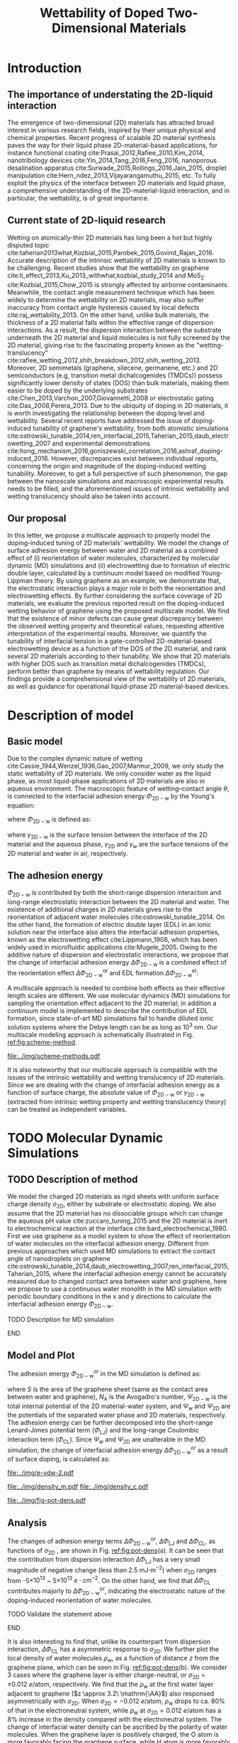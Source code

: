 #+LATEX_CLASS: achemso
#+LATEX_CLASS_OPTIONS: [journal=ancac3,manuscript=article,email=true]
#+LATEX_HEADER: \usepackage{graphicx}
#+LATEX_HEADER: \usepackage{float}
#+LATEX_HEADER: \usepackage{xcolor}
#+LATEX_HEADER: \usepackage{fontspec}
#+DESCRIPTION:
#+KEYWORDS:
#+OPTIONS: tex:t toc:nil todo:t author:nil date:nil title:nil ^:t tags:nil
#+DESCRIPTION:

#+TITLE: Wettability of Doped Two-Dimensional Materials

#+LATEX_HEADER: \author{Tian Tian} 
#+LATEX_HEADER:  \affiliation{Institute for Chemical and Bioengineering, ETH Z{\"{u}}rich,  Vladimir Prelog Weg 1, CH-8093 Z{\"{u}}rich, Switzerland}

#+LATEX_HEADER: \author{Elton J. G. Santos}
#+LATEX_HEADER:  \affiliation{School of Mathematics and Physics, Queen's University Belfast, United Kingdom}
#+LATEX_HEADER:  \affiliation{School of Chemistry and Chemical Engineering, Queen's University Belfast, United Kingdom}

#+LATEX_HEADER:  \author{Shangchao Lin}
#+LATEX_HEADER:  \email{slin@eng.fsu.edu.}
#+LATEX_HEADER:  \affiliation{Department of Mechanical Engineering, Materials Science and Engineering Program, FAMU-FSU College of Engineering, Florida State University, Tallahassee, Florida 32310, United States}
#+LATEX_HEADER: \author{Chih-Jen Shih}
#+LATEX_HEADER:  \email{chih-jen.shih@chem.ethz.ch}
#+LATEX_HEADER:  \affiliation{Institute for Chemical and Bioengineering, ETH Z{\"{u}}rich,  Vladimir Prelog Weg 1, CH-8093 Z{\"{u}}rich, Switzerland}

#+NAME: abstract
#+BEGIN_EXPORT latex
\newpage{}
\begin{abstract}
  Understanding molecular interactions between liquid and the doped two-dimensional (2D) 
  materials enables new technology opportunities in functional surfaces and ultrathin membranes. 
  Here, we develop the first theoretical framework to model the wettability of the doped two-dimensional 
  (2D) materials as a function of their doping level. Multiscale physical phenomena are considered, 
  including: (i) the change of 2D materials surface energy, 
  (ii) the molecular reorientation of liquid molecules adjacent to the interface, 
  and (iii) the electrical double layer (EDL) formed in the liquid phase. 
  \textcolor{cyan}{We propose that the EDL effect dominates the contact angle change }
  and show that upon doping, the decrease of the equilibrium water contact angle on a sheet of defect-free, 
  monolayer 2D material is typically less than 7 degrees. 
  We then study the role of the surface defects and the influence of 2D material choice.
  \textcolor{cyan}{Our analysis show that the defect density plays a crucial role in the water contact angle on the doped
  2D materials, and is responsible for the discrepancy between the recent experimental observations and our proposed 
  theory. Based on the quantum capacitances (QCs) of various 2D materials calculated by density functional theory (DFT),
  we predict that when the the 2D material is doped by electrostatic gating, 
  the contact angle change on 2D semiconductors (e.g. transition metal dichalcogenides (TMDCs)) is more
  sensitive to the gate voltage compared to that on 2D semimetals (e.g. graphene). 
  Selecting a 2D material with a higher QC essentially reduces the gate voltage required to reach the same doping level,
  and ensures a wider operational region in 2D-material-based liquid phase devices.}
  \textcolor{magenta}{
  FINAL CONCLUSIONS PLACE HOLDER.
  }
  
\end{abstract}
\maketitle
#+END_EXPORT

#+NAME: fun-read-xvg
#+BEGIN_SRC python :exports none :tangle fun_read_xvg.py
  def read_xvg_energy(filename):
      data = {}
      with open(filename) as f:
          s_tmp = ""
          s = f.readline()
          while s.startswith("-") is not True:
              s_tmp = s
              s = f.readline()
          attrs = s_tmp.strip().split()  # Attributes of columns
          s = f.readline()
          while len(s) > 0:
              # print(s)
              name = ""
              i = 0
              s = s.split()
              while not s[i][0].isdecimal() and not s[i][0] == "-":
                  name += s[i]
                  i += 1
              d_dic = {}
              for att in attrs[1:]:
                  d_dic[att] = float(s[i])
                  i += 1
              d_dic["Unit"] = s[-1]
              data[name] = d_dic
              s = f.readline()
      return data

#+END_SRC

* Introduction                                                       :ignore:

** The importance of understating the 2D-liquid interaction         :ignore:

The emergence of two-dimensional (2D) materials has attracted broad
interest in various research fields, inspired by their unique physical
and chemical properties. Recent progress of scalable 2D material
synthesis paves the way for their liquid phase 2D-material-based
applications, for instance functional coating
cite:Prasai_2012,Rafiee_2010,Kim_2014, nanotribology devices
cite:Yin_2014,Tang_2016,Feng_2016, nanoporous desalination apparatus
cite:Surwade_2015,Rollings_2016,Jain_2015, droplet manipulation
cite:Hern_ndez_2013,Vijayarangamuthu_2015, etc.  To fully exploit the
physics of the interface between 2D materials and liquid phase, a
comprehensive understanding of the 2D-material-liquid interaction, and in
particular, the wettability, is of great importance.


** Current state of 2D-liquid research                              :ignore:

Wetting on atomically-thin 2D materials has long been a hot but highly
disputed topic
cite:taherian2013what,Kozbial_2015,Parobek_2015,Govind_Rajan_2016.
Accurate description of the intrinsic wettability of 2D materials is
known to be challenging. Recent studies show that the wettability on
graphene cite:li_effect_2013,Xu_2013_withwhat,kozbial_study_2014 and
MoS_2 cite:Kozbial_2015,Chow_2015 is strongly affected by airborne
contaminants. Meanwhile, the contact angle measurement technique which
has been widely to determine the wettability on 2D materials, may also
suffer inaccuracy from contact angle hysteresis caused by local
defects cite:raj_wettability_2013.  On the other hand, unlike bulk
materials, the thickness of a 2D material falls within the effective
range of dispersion interactions.  As a result, the dispersion
interaction between the substrate underneath the 2D material and
liquid molecules is not fully screened by the 2D material, giving rise
to the fascinating property known as the "wetting-translucency"
cite:rafiee_wetting_2012,shih_breakdown_2012,shih_wetting_2013.
Moreover, 2D semimetals (graphene, silecene, germanene, etc.) and 2D
semiconductors (e.g, transition metal dichalcogenides (TMDCs)) possess
significantly lower density of states (DOS) than bulk materials,
making them easier to be doped by the underlying substrates
cite:Chen_2013,Varchon_2007,Giovannetti_2008 or electrostatic gating
cite:Das_2008,Perera_2013. Due to the ubiquity of doping in 2D
materials, it is worth investigating the relationship between the
doping level and wettability. Several recent reports have addressed
the issue of doping-induced tunability of graphene's wettability, from
both atomistic simulations
cite:ostrowski_tunable_2014,ren_interfacial_2015,Taherian_2015,daub_electrowetting_2007
and experimental demonstrations
cite:hong_mechanism_2016,goniszewski_correlation_2016,ashraf_doping-induced_2016.
However, discrepancies exist between individual reports, concerning
the origin and magnitude of the doping-induced wetting
tunability. Moreover, to get a full perspective of such phenomenon,
the gap between the nanoscale simulations and macroscopic experimental
results needs to be filled, and the aforementioned issues of intrinsic
wettability and wetting translucency should also be taken into account.

** Our proposal                                                     :ignore:

In this letter, we propose a multiscale approach to properly model the
doping-induced tuning of 2D materials' wettability. We model the
change of surface adhesion energy between water and 2D material as a
combined effect of (i) reorientation of water molecules, characterized
by molecular dynamic (MD) simulations and (ii) electrowetting due to
formation of electric double layer, calculated by a continuum model
based on modified Young-Lippman theory. By using graphene as an
example, we demonstrate that, the electrostatic interaction plays a
major role in both the reorientation and electrowetting effects. By
further considering the surface coverage of 2D materials, we evaluate
the previous reported result on the doping-induced wetting behavior of
graphene using the proposed multiscale model. We find that the
existence of minor defects can cause great discrepancy between the
observed wetting property and theoretical values, requesting attentive
interpretation of the experimental results. Moreover, we quantify the
tunability of interfacial tension in a gate-controlled
2D-material-based electrowetting device as a function of the DOS of
the 2D material, and rank several 2D materials according to their
tunability. We show that 2D materials with higher DOS such as
transition metal dichalcogenides (TMDCs), perform better than graphene
by means of wettability regulation. Our findings provide a
comprehensional view of the wettability of 2D materials, as well as
guidance for operational liquid-phase 2D material-based devices.



* Description of model                                               :ignore:

** Basic model                                                      :ignore:
Due to the complex dynamic nature of wetting
cite:Cassie_1944,Wenzel_1936,Gao_2007,Marmur_2009, we only study the
static wettability of 2D materials. We only consider water as the
liquid phase, as most liquid-phase applications of 2D materials are
also in aqueous environment. The macroscopic feature of
wetting--contact angle $\theta$, is connected to the interfacial
adhesion energy $\Phi_{\mathrm{2D-w}}$ by the Young's equation:
#+NAME: eqn:young's equation
\begin{equation}
\Phi_{\mathrm{2D-w}} = -\gamma_{\mathrm{L}}(1+\cos\theta)
\end{equation}
where $\Phi_{\mathrm{2D-w}}$ is defined as:
#+NAME: eqn:def-adhesion
\begin{equation}
\Phi_{\mathrm{2D-w}} = \gamma_{\mathrm{2D-w}} - \gamma_{\mathrm{2D}} - \gamma_{\mathrm{w}}
\end{equation}

where $\gamma_{\mathrm{2D-w}}$ is the surface tension between the
interface of the 2D material and the aqueous phase,
$\gamma_{\mathrm{2D}}$ and $\gamma_{\mathrm{w}}$ are the surface
tensions of the 2D material and water in air,
respectively.

** The adhesion energy                                              :ignore:
 $\Phi_{\mathrm{2D-w}}$ is contributed by both the
short-range dispersion interaction and long-range electrostatic
interaction between the 2D material and water. The existence of
additional charges in 2D materials gives rise to the reorientation of
adjacent water molecules cite:ostrowski_tunable_2014. On the other
hand, the formation of electric double layer (EDL) in an ionic
solution near the interface also alters the interfacial adhesion
properties, known as the electrowetting effect cite:Lippmann_1908,
which has been widely used in microfluidic applications
cite:Mugele_2005.  Owing to the additive nature of dispersion and
electrostatic interactions, we propose that the change of interfacial
adhesion energy $\Delta \Phi_{\mathrm{2D-w}}$ is a combined effect of
the reorientation effect $\Delta \Phi_{\mathrm{2D-w}}^{\mathrm{or}}$ and EDL
formation $\Delta \Phi_{\mathrm{2D-w}}^{\mathrm{el}}$:
#+NAME: eqn:contrib-adhesion-change
\begin{equation}
\Delta \Phi_{\mathrm{2D-w}} = \Delta \Phi_{\mathrm{2D-w}}^{\mathrm{or}}
                              + \Delta \Phi_{\mathrm{2D-w}}^{\mathrm{el}}
\end{equation}

A multiscale approach is needed to combine both effects as their
effective length scales are different. We use molecular dynamics (MD)
simulations for sampling the orientation effect adjacent to the 2D
material; in addition a continuum model is implemented to describe the
contribution of EDL formation, since state-of-art MD simulations fail to
handle diluted ionic solution systems where the Debye length can be as
long as 10^3 nm. Our multiscale modeling approach is schematically illustrated in Fig. [[ref:fig:scheme-method]].

#+NAME: fig:scheme-method
#+CAPTION: Scheme of the multiscale approach for modeling the doping-induced wettability tuning of 2D materials.
#+ATTR_LATEX: :width 0.95\linewidth
#+ATTR_LATEX: :float t
[[file:../img/scheme-methods.pdf]]

 It is also noteworthy that our multiscale approach is compatible with
the issues of the intrinsic wettability and wetting translucency of 2D
materials. Since we are dealing with the change of interfacial
adhesion energy as a function of surface charge, the absolute value of
$\Phi_{\mathrm{2D-w}}$ or $\gamma_{\mathrm{2D-w}}$ (extracted from intrinsic wetting property and wetting translucency theory) can be treated as
independent variables.


* TODO Molecular Dynamic Simulations                                 :ignore:

** TODO Description of method                                       :ignore:

We model the charged 2D materials as rigid sheets with uniform surface
charge density $\sigma_{\mathrm{2D}}$, either by substrate or
electrostatic doping. We also assume that the 2D material has no
dissociable groups which can change the aqueous pH value
cite:zuccaro_tuning_2015 and the 2D material is inert to
electrochemical reaction at the interface
cite:bard_electrochemical_1980.  First we use graphene as a model
system to show the effect of reorientation of water molecules on the
interfacial adhesion energy. Different from previous approaches which
used MD simulations to extract the contact angle of nanodroplets on
graphene
cite:ostrowski_tunable_2014,daub_electrowetting_2007,ren_interfacial_2015,Taherian_2015,
where the interfacial adhesion energy cannot be accurately measured
due to changed contact area between water and graphene, here we
propose to use a continuous water monolith in the MD simulation with periodic boundary conditions in the x and y directions to
calculate the interfacial adhesion energy $\Phi_{\mathrm{2D-w}}$.
*************** TODO Description for MD simulation
*************** END


** Model and Plot                                                   :ignore:

The adhesion energy $\Phi_{\mathrm{2D-w}}^{or}$ in the MD simulation is
defined as:
#+NAME: eqn:Delta-Phi-or-definition
\begin{equation}
\begin{aligned}
\Phi_{\mathrm{2D-w}}^{or} &= (\Psi_{\mathrm{2D-w}} - \Psi_{\mathrm{w}} - \Psi_{\mathrm{2D}})\frac{1}{S \cdot N_{\mathrm{A}}} \\
                     &= \Phi_{\mathrm{LJ}} + \Phi_{\mathrm{CL}}
\end{aligned}
\end{equation}
where $S$ is the area of the graphene sheet (same as the contact area
 between water and graphene), $N_{\mathrm{A}}$ is the Avogadro's
 number, $\Psi_{\mathrm{2D-w}}$ is the total internal potential of the
 2D material-water system, and $\Psi_{\mathrm{w}}$ and
 $\Psi_{\mathrm{2D}}$ are the potentials of the separated water phase
 and 2D materials, respectively.  The adhesion energy can be further
 decomposed into the short-range Lenard-Jones potential term
 ($\Phi_{\mathrm{LJ}}$) and the long-range Coulombic interaction term
 ($\Phi_{\mathrm{CL}}$). Since $\Psi_{\mathrm{w}}$ and
 $\Psi_{\mathrm{2D}}$ are unalterable in the MD simulation, the change
 of interfacial adhesion energy $\Delta \Phi_{\mathrm{2D-w}}^{or}$ as a
 result of surface doping, is calculated as:
#+NAME: eqn:delta-Phi-2D-or
\begin{equation}
\begin{aligned}
\Delta \Phi_{\mathrm{2D}}^{or} &= \frac{\Delta \Phi_{\mathrm{2D-w}}}{S \cdot N_{\mathrm{A}}} \\
                               &= \Delta \Phi_{\mathrm{LJ}} + \Delta \Phi_{\mathrm{CL}}
\end{aligned}
\end{equation}
#+NAME: plot-change-adhesion
#+BEGIN_SRC python :exports none :tangle plot_change_adhesion.py
  import numpy
  import scipy
  import scipy.constants as const
  import matplotlib
  matplotlib.use("Agg")
  import matplotlib.pyplot as plt
  from fun_read_xvg import read_xvg_energy
  import pycse.orgmode as org

  charge_per_atom = [0, 1, 2, 3, 4, 5, 6, 8, 10, 12, 15, 20, 30]
  charge_per_atom += [-1, -2, -3, -4, -5, -6, -8, -10, -12, -15, -20, -30]
  charge_per_atom.sort()

  c_atom_to_sigma = lambda x: x*2/(2.465e-8**2*scipy.sin(scipy.pi/3))


  # Convert the adhesion energy from

  A_c = 15.1e-18                  # area of the whole plane in m^2

  f_base = "../data/MD/E_int_%d.xvg"


  vdW_tot = []
  vdW_err = []
  coulomb_tot = []
  coulomb_err = []
  potential_tot = []
  potential_err = []
  coul_LR = []

  f_0 = f_base % 0
  data = read_xvg_energy(f_0)
  vdw0 = data["LJ(SR)"]["Average"] + data["Disper.corr."]["Average"]
  coul0 = data["Coulomb(SR)"]["Average"] + data["Coul.recip."]["Average"]
  potential0 = data["Potential"]["Average"]
  coul_LR_0 = data["Coul.recip."]["Average"]

  for e in charge_per_atom:
      f_n = f_base % e
      # print(f_n)
      data = read_xvg_energy(f_n)
      vdw = data["LJ(SR)"]["Average"] + data["Disper.corr."]["Average"]
      vdw_err = data["LJ(SR)"]["RMSD"] + data["Disper.corr."]["RMSD"]
      # coul = data["Coulomb(SR)"]["Average"]
      coul = data["Coulomb(SR)"]["Average"] + data["Coul.recip."]["Average"]
      coul_err = data["Coulomb(SR)"]["RMSD"] + data["Coul.recip."]["RMSD"]
      _coul_LR = data["Coul.recip."]["Average"]
      potential = data["Potential"]["Average"]
      potential_err_ = data["Potential"]["RMSD"]
      # print(vdw, coul)
      vdW_tot.append(vdw-vdw0)
      coulomb_tot.append(coul-coul0)
      vdW_err.append(vdw_err)
      coulomb_err.append(coul_err)
      # potential_tot.append(potential-potential0-_coul_LR)
      potential_tot.append(potential-potential0)
      potential_err.append(potential_err_)
      # coul_LR.append(_coul_LR)

  charge_per_atom = numpy.array(charge_per_atom)*0.001
  # sigma = c_atom_to_sigma(charge_per_atom)
  n_2D = c_atom_to_sigma(charge_per_atom)/10**13
  vdW_tot = numpy.array(vdW_tot)/A_c/const.N_A*10**6
  vdW_err = numpy.array(vdW_err)/A_c/const.N_A*10**6
  coulomb_tot = numpy.array(coulomb_tot)/A_c/const.N_A*10**6
  coulomb_err = numpy.array(coulomb_err)/A_c/const.N_A*10**6
  potential_tot = numpy.array(potential_tot)/A_c/const.N_A*10**6
  potential_err = numpy.array(potential_err)/A_c/const.N_A*10**6
  # nn = numpy.linspace(-5, 5, 100)
  # params = numpy.polyfit(n_2D, vdW_tot, 2)
  # f = numpy.poly1d(params)
  # vv = f(nn)

  def plot_Phi_charge(fig, error=False):
      ax1 = fig.add_subplot(111)
      ax2 = ax1.twiny()           # For the charge
      # ax3 = ax1.twinx()           # For the surface tension
      l_tot = ax1.plot(n_2D, potential_tot, 's-',
               label=r"$\Delta \Phi_{\mathrm{2D}}^{or}$")
      l_vdw = ax1.plot(n_2D, vdW_tot, 's-',
               label=r"$\Delta \Phi_{\mathrm{LJ}}$")
      l_cl = ax1.plot(n_2D, coulomb_tot, 's-',
               label=r"$\Delta \Phi_{\mathrm{CL}}$")
      if error is True:
          ax1.fill_between(sigma/10**13,
                       vdW_tot-vdW_err, vdW_tot+vdW_err,
                       alpha=0.2, facecolor="blue")
          ax1.fill_between(sigma/10**13,
                       coulomb_tot-coulomb_err, coulomb_tot+coulomb_err,
                       alpha=0.2, facecolor="orange")
          ax1.fill_between(sigma/10**13,
                       potential_tot-potential_err, potential_tot+potential_err,
                       alpha=0.2, facecolor="green")
      # ax1.plot(nn, vv, color=l_vdw[0].get_color(), alpha=0.6)
      ax1.set_xlabel(r"$\sigma_{\mathrm{2D}}$ ($10^{13}$ $e\cdot$cm$^{-2}$)")
      ax1.set_ylabel(r"$\Delta \Phi$ (mJ$\cdot$m$^{-2}$)")
      ax1.legend(loc=1, bbox_to_anchor=(0.95, 1.0))
      ax1.set_xlim(-5, 5)
      ax1.set_ylim(-10, 15)
      # Change the second x axis

      ax2_ticks = numpy.linspace(-0.012, 0.012, 7)
      ax2.set_xticks(c_atom_to_sigma(ax2_ticks)/10**13)
      ax2.set_xticklabels(list(map(lambda s: "%.0f" % s, ax2_ticks*1000)))
      ax2.set_xlim(ax1.get_xlim())
      ax2.set_xlabel("$\sigma_{\mathrm{2D}}$ (10$^{-3}$ $e$/atom)")
      fig.tight_layout(pad=0)

  # ax1.set_xlim(-20, 20)



  # ax2_ticks = numpy.linspace(-0.03, 0.03, 7)
  # ax2.set_xlim(ax1.get_xlim())
  # ax2.set_xticks(c_atom_to_sigma(ax2_ticks)/10**13)
  # ax2.set_xticklabels(list(map(str, ax2_ticks)))
  # # ax2.plot(charge_per_atom, potential_tot, alpha=0)
  # ax2.set_xlabel("Unit charge per atom", labelpad=10)


  # # print(ax1.get_ylim())
  # # print(ax1.get_yticks())
  # ax3.set_yticks(ax1.get_yticks())
  # ax3.set_ylim(ax1.get_ylim())
  # ax3_yticks = ax1.get_yticks()/A_c/const.N_A*10**6
  # ax3.set_yticklabels(list(map(lambda a: "%.1f"%a, ax3_yticks)))
  # # ax3.plot(sigma/10**13, potential_tot/A_c/const.N_A*1000, alpha=0.0)
  # ax3.set_ylabel(r"$\Delta\gamma_{\mathrm{WG}}$ [mJ$\cdot$m$^{-2}$]", labelpad=-2)


  # org.figure(plt.savefig("../img/e-vdw.png"))
  fig = plt.figure()

  if __name__ == "__main__":
      plot_Phi_charge(fig)
      org.figure(plt.savefig("../img/e-vdw-2.pdf"))



#+END_SRC

#+RESULTS: plot-change-adhesion
:RESULTS:
[[file:../img/e-vdw-2.pdf]]
:END:

#+NAME: plot-density
#+BEGIN_SRC python :exports none :tangle plot_density.py
  import numpy, matplotlib
  matplotlib.use("Agg")
  import matplotlib.pyplot as plt
  import scipy.constants as const
  import scipy
  import pycse.orgmode as org

  charge_per_atom = [-12, 0, 12]

  c_atom_to_sigma = lambda x: x*2/(2.465e-8**2*scipy.sin(scipy.pi/3))
  z_gr = 2.177

  f_charge_base = "../data/MD/charge_int_%d.xvg"
  f_charge_water = "../data/_MD/charge_water_surf.xvg"

  f_dens_base = "../data/MD/density_int_%d.xvg"
  f_dens_water = "../data/MD/density_water_surf.xvg"

  charge_per_atom.sort()

  c_water = numpy.genfromtxt(f_charge_water, delimiter=(12, 17), skip_header=19)
  d_water = numpy.genfromtxt(f_dens_water, delimiter=(12, 17), skip_header=19)

  # ax1.plot(c_water[:, 0] - z_gr, c_water[:, 1], label="Water Only")

  def plot_den(fig, what="mass"):
      ax = fig.add_subplot(111)
      if what is "mass":
          for c in charge_per_atom:
              d_sys = numpy.genfromtxt(f_dens_base % c,
                                       delimiter=(12, 17), skip_header=19)
              ax.plot(d_sys[:, 0] - z_gr,
                      d_sys[:, 1], label=r"%d$\times10^{-3}$ $e$/atom" % (c))
          ax.set_ylabel(r"$\rho_{\mathrm{w}}$ (kg$\cdot$m$^{-3}$)")
          ax.set_xlabel(r"$z$ (nm)")
          ax.set_xlim(0, 1.5)
          ax.legend(loc=0)
      elif what is "charge":
          for c in charge_per_atom:
              c_sys = numpy.genfromtxt(f_charge_base % c,
                                       delimiter=(12, 17), skip_header=19)
              ax.plot(c_sys[:, 0] - z_gr, c_sys[:, 1],
                      label=r"%d$\times10^{-3}$ $e$/atom" % (c) )
          ax.set_ylabel(r"$\delta_{\mathrm{w}}$ ($e\cdot$nm$^{-3}$)")
          ax.set_xlabel(r"$z$ (nm)")
          ax.set_xlim(0, 1.5)
          ax.legend(loc=0)

      fig.tight_layout(pad=0)

  if __name__ == "__main__":
      fig = plt.figure()
      plot_den(fig, what="mass")
      org.figure(plt.savefig("../img/density_m.pdf"))
      plt.cla()
      fig = plt.figure()
      plot_den(fig, what="charge")
      org.figure(plt.savefig("../img/density_c.pdf"))





#+END_SRC

#+RESULTS: plot-density
:RESULTS:
[[file:../img/density_m.pdf]]
[[file:../img/density_c.pdf]]
:END:

#+NAME: plot-fig-adhesion-density
#+BEGIN_SRC python :exports results 
  from pubfigure.FigureCollection import FigureCollection
  from plot_change_adhesion import plot_Phi_charge
  from plot_density import plot_den
  import pycse.orgmode as org

  fc = FigureCollection(pagesize=(4.0, 4.5),
			figure_style="science",
			col=1,
			row=9,)

  fig1, _ = fc.add_figure(loc=(0, 0, 1, 5))
  fig2, _ = fc.add_figure(loc=(0, 5, 1, 4))
  fig1.set_plot_func(plot_Phi_charge)
  fig2.set_plot_func(plot_den, what="mass")

  org.figure(fc.save_all("../img/fig-pot-dens.pdf", outline=False),
             label="fig:pot-dens",
             caption=("(a) Change of total adhesion energy "
                      r"$\Delta\Phi_{\mathrm{2D}}^{or}$, "
                      "contribution of Lenard-Jones interaction "
                      r"$\Delta\Phi_{\mathrm{LJ}}$ "
                      "and Coulombic interaction "
                      r"$\Delta\Phi_{\mathrm{CL}}$, "
                      "as a function of charge density on graphene. "
                      "(b) Local density of water molecule "
                      r"($\rho_{\mathrm{w}}$)  "
                      "as a function of distance $z$ from graphene surface."),
             attributes=[("latex", ":width 0.9\linewidth")],)

#+END_SRC

#+RESULTS: plot-fig-adhesion-density
:RESULTS:
#+CAPTION: (a) Change of total adhesion energy $\Delta\Phi_{\mathrm{2D}}^{or}$, contribution of Lenard-Jones interaction $\Delta\Phi_{\mathrm{LJ}}$ and Coulombic interaction $\Delta\Phi_{\mathrm{CL}}$, as a function of charge density on graphene. (b) Local density of water molecule ($\rho_{\mathrm{w}}$)  as a function of distance $z$ from graphene surface.
#+LABEL: fig:pot-dens
#+ATTR_latex: :width 0.9\linewidth
[[file:../img/fig-pot-dens.pdf]]
:END:


** Analysis                                                         :ignore:
The changes of adhesion energy terms $\Delta
\Phi_{\mathrm{2D-w}}^{or}$, $\Delta \Phi_{\mathrm{LJ}}$ and $\Delta
\Phi_{\mathrm{CL}}$, as functions of $\sigma_{\mathrm{2D}}$ , are
shown in Fig. [[ref:fig:pot-dens]](a). It can be seen that the
contribution from dispersion interaction $\Delta \Phi_{\mathrm{LJ}}$
has a very small magnitude of negative change (less than 2.5 mJ$\cdot
\mathrm{m}^{-2}$) when $\sigma_{\mathrm{2D}}$ ranges from
-5$\times10^{13}$ ~ 5$\times10^{13}$ $e\cdot \mathrm{cm}^{-2}$. On the
other hand, we find that $\Delta \Phi_{\mathrm{CL}}$ contributes
majorly to $\Delta \Phi_{\mathrm{2D-w}}^{or}$, indicating the
electrostatic nature of the doping-induced reorientation of water
molecules.
*************** TODO Validate the statement above
*************** END
It is also interesting to find that, unlike its counterpart from
dispersion interaction, $\Delta \Phi_{\mathrm{CL}}$ has a asymmetric
response to $\sigma_{\mathrm{2D}}$. We further plot the local density
of water molecules $\rho_{\mathrm{w}}$, as a function of distance $z$
from the graphene plane, which can be seen in Fig. [[ref:fig:pot-dens]](b). We consider
3 cases where the graphene layer is either charge-neutral, or
$\sigma_{\mathrm{2D}}=\pm 0.012\ e/ \mathrm{atom}$, respectively. We
find that the $\rho_{\mathrm{w}}$ at the first water layer adjacent to
graphene ($z \approx 3.2\ \mathrm{\AA}$) also responsed asymmetrically with
$\sigma_{\mathrm{2D}}$.  When $\sigma_{\mathrm{2D}}=-0.012\ e/
\mathrm{atom}$, $\rho_{\mathrm{w}}$ drops to ca. 80% of that in the
electroneutral system, while $\rho_{\mathrm{w}}$ at
$\sigma_{\mathrm{2D}}=0.012\ e/ \mathrm{atom}$ has a 8% increase in the density compared with the electroneutral system. The change of interfacial water
density can be ascribed by the polarity of water molecules. When the
graphene layer is positively charged, the O atom is more favorably
facing the graphene surface, while H atom is more favorably facing the
negatively-charged surface.
*************** TODO Describe the density change
*************** END
*************** TODO More in-depth discussion?
*************** END

It is noteworthy that although the process for investigating the
magnitude of $\Delta \Phi_{\mathrm{2D-w}}^{or}$ is similar for other 2D
materials other than graphene, the result obtained here cannot be
readily applied to other 2D materials, since the contribution of
dispersion interaction and electrostatic interaction can be completely
different cite:Govind_Rajan_2016,Chow_2015. Nevertheless, in
real-world measurements, due to the existence of the contamination
layer which has a typical thickness ca. 1~2 nm, the dispersion
interactions contributed by surface charge can be nearly completely
screened out; aqueous electrolytes can also greatly attenuate the
electric displacement field, compared with the dipole water model used
in the MD simulations. Therefore we propose that the effect of
reorientation may not be easily observable in current experimental
setups.


* Continuum Model                                                    :ignore:

** Basic model                                                      :ignore:
*** The effect of surface tension change due to surface charge     :ignore:
While the interfacial dispersion interaction vanishes several
molecules away from the surface, the long range electrostatic
interaction will cause the aqueous ions to rearrange at a much longer
length scale, forming an EDL at the interface and decrease the
interfacial surface tension by the phenomenon known as electrowetting.
Revisiting Eq. ([[ref:eqn:def-adhesion]]), we know that the change of
interfacial tension due to electrostatic interactions, $\Delta
\Phi_{\mathrm{2D-w}}^{\mathrm{el}}$, is given by:

#+NAME: eqn:Delta-Phi-el-def
\begin{equation}
\Delta \Phi_{\mathrm{2D-w}}^{\mathrm{el}} = \Delta \gamma_{\mathrm{2D-w}}^{\mathrm{el}}
                                           -\Delta \gamma_{\mathrm{2D}}^{\mathrm{el}}
                                           -\Delta \gamma_{\mathrm{w}}^{\mathrm{el}}
\end{equation}
where $\Delta \gamma_{\mathrm{2D-w}}^{\mathrm{el}}$, $\Delta
\gamma_{\mathrm{2D}}^{\mathrm{el}}$ and $\Delta
\gamma_{\mathrm{w}}^{\mathrm{el}}$ denote the change of surface
tension of 2D material-water interface, 2D material-air and
water-air, respectively. In the continuum model, all the changes of
surface tensions can be modeled by surface excesses. From the
isothermal 2D Gibbs-Duhem equation we can calculate the change of surface
energy $\mathrm{d} \gamma$:

#+NAME: eqn:iso-gibbs-duhem
\begin{equation}
\displaystyle
\mathrm{d}\gamma = -\frac{\sum_{\mathrm{i}} n_{\mathrm{i}}^{\mathrm{ex}}}{A} \mathrm{d} \mu_{\mathrm{i}} 
                 = -\sum_{\mathrm{i}} \Gamma_{i} \mathrm{d} \mu_{\mathrm{i}}
\end{equation}
where $n_{\mathrm{i}}^{\mathrm{ex}}$ is the surface excess amount of
specie i, $A$ is the unit are of the surface, $\Gamma_{\mathrm{i}}$ is
the surface excess concentration of specie i, and $\mu_{\mathrm{i}}$
is the chemical potential of specie i. Eq. ([[ref:eqn:iso-gibbs-duhem]])
indicates that: both the charges accumulated on the 2D material
surface and the formation of electric double layer will alter the
interfacial tension of 2D materials. As far as we are concerned, the
effect of charge-induced surface tension change of 2D materials has
rarely been addressed previously. For a charged 2D material surface in
air, the decrease of surface tension equals the work required to
charge the isolated 2D material:

#+NAME: eqn:dgamma-QC
\begin{equation}
\begin{aligned}
\mathrm{d} \gamma_{\mathrm{2D}}^{\mathrm{el}} &= -\Gamma_{e} \mathrm{d} E_{\mathrm{F}} \\
                                              &= -\frac{\sigma_{\mathrm{2D}}}{C_{\mathrm{2D}}} \mathrm{d}\sigma_{\mathrm{2D}}
\end{aligned}
\end{equation}
where $E_{\mathrm{F}}=\mu_{e}$ is the Fermi level of the 2D material
(equals the chemical potential of electrons in the 2D materials) and
$C_{\mathrm{2D}}$ is the quantum capacitance of the 2D material, which
is proportional to the density of states (DOS) $g(E_{\mathrm{F}})$ at
Fermi level $E_{\mathrm{F}}$:
$C_{\mathrm{2D}}=g(E_{\mathrm{F}})e^{2}$. Due to the fact that most 2D
materials possess quantum capacitances essentially smaller than those
of bulk materials, one would expect that the charge-induced-decrease
of surface tension of 2D materials is more prominent than bulk
materials. Here we demonstrate the degree of charge-induced
surface tension decrease of several typical 2D materials in
air. The selected 2D materials are graphene, silicene (2D allotrope
of Si), germanene (2D allotrope of Ge), MoS_2, MoTe_2, WS_2 and
WTe_2, respectively. Their DOS as functions of $E_{\mathrm{F}}$ have been previously
reported by density functional theory (DFT) calculation, based on the
HSE06 hybrid functional approach cite:tian_multiscale_2016. The
charge-induced decrease of surface tension of the 2D materials
$\Delta \gamma_{\mathrm{2D}}^{\mathrm{el}}$, as a function of the
surface charge density $\sigma_{\mathrm{2D}}$, is shown in Fig. [[ref:fig:dgamma-sigma]].
#+NAME: py-cal-dgamma-2D
#+BEGIN_SRC python :exports results 
  import matplotlib, numpy, scipy
  matplotlib.use("Agg")
  import matplotlib.pyplot as plt
  import scipy.constants as const
  import pycse.orgmode as org
  from scipy.integrate import cumtrapz, trapz
  from dcos_sigma import cal_2D
  from pubfigure.FigureCollection import FigureCollection

  Materials = {}
  # The parameters are using values of 10^13 e/cm^2 for sigma
  # and uF/cm^2 for C

  Materials['MoS2'] = dict(n=[48.32, 0, 3.6270e-13],
                           p=[186.6, 0, 9.6567e-13],
                           name=r"MoS$_{2}$",)
  Materials['MoSe2'] = dict(n=[55.94, 0, 4.2354e-13],
                            p=[74.76, 0, 4.7792e-14],
                            name=r"MoSe$_{2}$",)
  Materials['MoTe2'] = dict(n=[61.67, 0, 4.7299e-13],
                            p=[82.52, 0, 1.0820e-13],
                            name=r"MoTe$_{2}$",)
  Materials['WS2'] = dict(n=[33.92, 0, 3.6270e-13],
                          p=[169.5, 0, 9.1869e-13],
                          name=r"WS$_{2}$",)
  Materials['WSe2'] = dict(n=[36.99, 0, 3.955e-13],
                           p=[52.01, 0, 3.0965e-13],
                           name=r"WSe$_{2}$",)
  Materials['WTe2'] = dict(n=[37.87, 0, 3.8405e-13],
                           p=[52.01, 0, 4.0845e-13],
                           name=r"WTe$_{2}$",)
  Materials['P'] = dict(n=[54.47, 0, 8.9640e-14],
			p=[67.86, 0, 6.7077e-15],
			name="Phosphorene",)
  Materials['Gr'] = dict(n=[0, 2.745969059762e-06, 0],
			 p=[0, 2.747402905456e-06, 0],
			 name="Graphene",)
  Materials['Si'] = dict(n=[0, 4.872842161338e-06, 0],
			 p=[0, 4.663485703981e-06, 0],
			 name="Silicene")
  Materials['Ge'] = dict(n=[0, 5.447917304238e-06, 0],
			 p=[0, 4.868667384166e-06, 0],
			 name="Germanene")

  # Only single unit!
  def f_C_2D(sigma_, mater):
      # Receive the sigma in SI
      param_n = Materials[mater]["n"]
      param_p = Materials[mater]["p"]
      n_13 = sigma_/const.e/10**4
      # Return the C_2D in SI
      if n_13>0:
          return (param_p[0]
                  + param_p[1]*scipy.absolute(n_13)**0.5
                  + param_p[2]*scipy.absolute(n_13))/100
      else:
          return (param_n[0]
                  + param_n[1]*scipy.absolute(n_13)**0.5
                  + param_n[2]*scipy.absolute(n_13))/100

  def f_dgamma(sigma_lim, mater):
      # sigma_lim is using the absolute value
      param_n = Materials[mater]["n"]
      param_p = Materials[mater]["p"]
      sigma_p = numpy.linspace(sigma_lim*10**-6, sigma_lim, 200)
      sigma_n = numpy.linspace(-sigma_lim*10**-6, -sigma_lim, 200)
      C_2D_p = numpy.array([f_C_2D(sigma_, mater) for sigma_ in sigma_p])
      C_2D_n = numpy.array([f_C_2D(sigma_, mater) for sigma_ in sigma_n])
      dgamma_p = cumtrapz(-sigma_p/C_2D_p, sigma_p, initial=0)
      dgamma_n = cumtrapz(-sigma_n/C_2D_n, sigma_n, initial=0)
      sigmas = numpy.hstack([sigma_n[::-1], sigma_p])
      dgammas = numpy.hstack([dgamma_n[::-1], dgamma_p])
      return sigmas, dgammas

  def plot_dgamma_sigma(fig):
      ax = fig.add_subplot(111)
      n_lim = 5
      sigma_lim = n_lim*10**13*10**4*const.e

      for m in ["Gr", "Si", "Ge", "MoS2", "MoTe2", "WS2", "WTe2"]:
          sigmas, dgammas = f_dgamma(sigma_lim, m)
          ax.plot(sigmas/const.e/10**17, dgammas*1000, label=Materials[m]["name"])
      ax.set_xlabel(r"$\sigma_{\mathrm{2D}}$ ($10^{13}\ e\cdot$cm$^{-2}$)")
      ax.set_ylabel(r"$\Delta\gamma_{\mathrm{2D}}^{el}$ (mJ$\cdot$m$^{-2}$)")
      ax.legend(loc=0, prop=dict(size="smaller"))
      # ax.set_xlim(-2, 2)
      # ax.set_ylim(0, 0.15)
      fig.tight_layout(pad=0)



  if __name__ == "__main__":
      fc = FigureCollection(pagesize=(2.8, 2.3),
                            figure_style="science",
                            col=1, row=1)
      fig2, _ = fc.add_figure(label=False, outline=True)
      fig2.set_plot_func(plot_dgamma_sigma)
      org.figure(fc.save_all("../img/dgamma-sigma.pdf", outline=False),
		 attributes=[("latex", ":width 0.95\linewidth")],
		 label="fig:dgamma-sigma",
		 caption=(r"$\Delta \gamma_{\mathrm{2D}}^{\mathrm{el}}$ "
                          "as a function of "
                          r"$\sigma_{\mathrm{2D}}$ "
                          "for several 2D materials: graphene, silicene, germanene, "
                          r"MoS$_{2}$, MoTe$_{2}$, WS$_{2}$ and WTe$_{2}$"))

#+END_SRC

#+RESULTS: py-cal-dgamma-2D
:RESULTS:
#+CAPTION: $\Delta \gamma_{\mathrm{2D}}^{\mathrm{el}}$ as a function of $\sigma_{\mathrm{2D}}$ for several 2D materials: graphene, silicene, germanene, MoS$_{2}$, MoTe$_{2}$, WS$_{2}$ and WTe$_{2}$
#+LABEL: fig:dgamma-sigma
#+ATTR_latex: :width 0.95\linewidth
[[file:../img/dgamma-sigma.pdf]]
:END:
It can be observed from our calculations that graphene has the largest
degree of surface tension decrease (ca. 22 mJ$\cdot\mathrm{m}^{-2}$
when $\sigma_{\mathrm{2D}}=\pm5\times10^{13}\ e\cdot
\mathrm{cm}^{-2}$), due to the fact that graphene has the lowest
$C_{\mathrm{2D}}$ among the selected 2D materials
cite:tian_multiscale_2016. We can rationalize the $\Delta
\gamma_{\mathrm{2D}}^{\mathrm{el}}$ - $\sigma_{\mathrm{2D}}$ relation
of the 2D materials by their $C_{\mathrm{2D}}$ values: the 2D
semimetals (graphene, silicene and germanene) generally have larger
decrease of surface tension, compared with the semiconducting 2D TMDCs
at same doping level, due to the limited DOS dispersion in 2D
semimetals. Notably, the results indicate that a significant decrease
of surface tension of 2D materials (at the order of 10 mJ$\cdot
\mathrm{m}^{-2}$) can be achieved with a doping at the order of
$10^{13}\ e\cdot \mathrm{cm}^{-2}$, and may eventually be experimentally
observed.

Similarly, $\Delta \gamma_{\mathrm{2D-w}}^{\mathrm{el}}$ is
contributed by both the 2D surface charge and the charge accumulation
in the EDL:

#+NAME: eqn:dgamma-2D-w
\begin{equation}
\mathrm{d}\gamma_{\mathrm{2D-w}}^{\mathrm{el}} = -\frac{\sigma_{\mathrm{2D}}}{e} \mathrm{d}E_{\mathrm{F}}
-\sum_{\mathrm{i}} z_{\mathrm{i}}e\Gamma_{\mathrm{i}}^{\mathrm{s}} \mathrm{d}\psi_{\mathrm{2D}}
\end{equation}
where $\Gamma_{\mathrm{i}}^{\mathrm{s}}$ and $z_{\mathrm{i}}$ are the
surface excess concentration and valency of ionic solute i,
respectively; $\psi_{\mathrm{2D}}$ is the electrostatic potential at the 2D
material-water interface. On the other hand $\gamma_{\mathrm{w}}$ is
independent of the surface charge of the 2D material, since no surface
excess is present at the water-air interface. We therefore derive
the expression for $\Delta \Phi_{\mathrm{2D-w}}^{\mathrm{el}}$ as
follows:

#+NAME: eqn:Delta-Phi-final
\begin{equation}
\begin{aligned}
\Delta \Phi_{\mathrm{2D-w}}^{\mathrm{el}} &= -\frac{\sigma_{\mathrm{2D}}}{e}dE_{\mathrm{F}} 
                                             -\sum_{\mathrm{i}} z_{\mathrm{i}}e\Gamma_{\mathrm{i}}^{\mathrm{s}} \mathrm{d}\psi_{\mathrm{2D}}
                                             +\frac{\sigma_{\mathrm{2D}}}{e}dE_{\mathrm{F}} \\
                                          &= -\sigma_{\mathrm{L}} \mathrm{d}\psi_{\mathrm{2D}}
\end{aligned}
\end{equation}
where $\sigma_{\mathrm{L}}$ is the total charge density in the EDL. As
the accumulation of charge on the 2D material surface occurs both on
the 2D material-air and 2D material-water interfaces, their
contributions to the surface tension is canceled out. As a result
$\Delta \Phi_{\mathrm{2D-w}}^{\mathrm{el}}$ is governed by the ion
accumulation in EDL alone, in consistent with the trivial
electrowetting theory (constant solid surface tension). However, the
absolute values of $\gamma_{\mathrm{2D-w}}$ and $\gamma_{\mathrm{2D}}$
do change due to the aforementioned phenomenon.

*** The effect of EDL                                              :ignore:

To evaluate the effect of electrowetting, we first
consider that a contamination layer with thickness $d_{\mathrm{c}}$
covers the 2D material surface. Since the airborne contaminants are
mostly hydrocarbon compounds, they can be treated as a dielectric
layer with permittivity $\epsilon_{\mathrm{c}}$. We use the
Gouy-Chapman-Stern model to describe the EDL in the aqueous phase,
which consists a Helmholtz double layer with the same permittivity
$\epsilon_{\mathrm{w}}$ as water, and thickness $d_{\mathrm{H}}$,
together with a diffuse layer where ionic distribution is described by
the Gouy-Chapman equation.  The potentials at the surface of the 2D
material, the contamination layer surface and the outer Helmholtz
plane (the interface between the Helmholtz double layer and the
diffuse layer) are $\psi_{\mathrm{2D}}^{*}$, $\psi_{\mathrm{2D}}$ and
$\psi_{\mathrm{L}}$, respectively. An illustration of the model for the
2D-material-water interface is shown in Fig. [[ref:fig:scheme-EDL]].

#+NAME: fig:scheme-EDL
#+CAPTION: Scheme of the interface between the 2D material and the aqueous phase. A electrostatic potential $\psi_{\mathrm{2D}}$ is built at the interface, as a result of surface charge on 2D material $\sigma_{\mathrm{2D}}$.
#+ATTR_LATEX: :width 0.95\linewidth
[[file:../img/scheme-EDL.pdf]]

If we neglect specific adsorption of ions at the solid-liquid interface,
electroneutrality ensures that the charge density of the 2D material
$\sigma_{\mathrm{2D}}$ balances the total charge density of the EDL
$\sigma_{\mathrm{L}}$ cite:bard_electrochemical_1980:
\begin{equation}
\sigma_{\mathrm{2D}} + \sigma_{\mathrm{L}} = 0
\end{equation}
From the Gouy-Chapman model of 1 symmetric electrolyte we know:
  \begin{align}
  \displaystyle
  \label{eqn:psi-L}
  \psi_{\mathrm{L}} &= -\frac{2k_{\mathrm{B}}T}{z_{0}e} 
                         \sinh^{-1}\left(
                           \frac{\sigma_{\mathrm{L}}}{\sqrt{8c_{0}N_{\mathrm{A}}\epsilon_{\mathrm{w}}k_{\mathrm{B}}T}}
                            \right) \\
  \label{eqn:psi-2D}
  \psi_{\mathrm{2D}} &= \psi_{\mathrm{L}} - \sigma_{\mathrm{L}}\frac{d_{\mathrm{H}}}{\epsilon_{\mathrm{w}}} \\
  \psi_{\mathrm{2D}}^{*} &= \psi_{\mathrm{2D}} - \sigma_{\mathrm{L}}\frac{d_{\mathrm{c}}}{\epsilon_{\mathrm{c}}}
  \end{align} 
where $z_{0}$ is the valency of the electrolyte, $c_{0}$ is the
concentration of the electrolyte, $N_{\mathrm{A}}$ is the Avogadro
constant and $k_{\mathrm{B}}$ is the Boltzmann constant. While the
contamination layer is responsible for a potential drop across the
solid phase, the solid-liquid interfacial potential
$\psi_{\mathrm{2D}}$ which contributes to the $\Delta \Phi_{\mathrm{2D-w}}^{el}$, is only governed by $\sigma_{\mathrm{L}}$. Therefore
we conclude that the existence of a contamination layer does not affect
the magnitude of $\Delta \Phi_{\mathrm{2D-w}}}^{el}$.

** Gibbs adsorption                                                 :ignore:
The exact solution of $\Delta
\Phi_{\mathrm{2D-w}}^{el}$ can be derived from Eqs ([[ref:eqn:psi-2D]])
and (ref:eqn:psi-L):
#+NAME: eqn:Delta-Phi-exact
\begin{equation}
\begin{aligned}
\Delta \Phi_{\mathrm{2D-w}}^{el}
&= -\int_{0}^{\psi_{\mathrm{2D}}} \sigma_{\mathrm{L}} \mathrm{d}\psi' \\
&= -\int_{0}^{\sigma_{\mathrm{L}}} \sigma'\left(
   \frac{1}{C_{\mathrm{H}}} + \frac{1}{C_{\mathrm{L}}}
                                          \right) \mathrm{d}\sigma' \\
&= -\frac{\sigma_{\mathrm{L}}^{2}}{2C_{\mathrm{H}}}
    -\sqrt{\frac{32k_{\mathrm{B}}^{3}T^{3} \epsilon_{\mathrm{w}} c_{0} N_{\mathrm{A}}}{z_{0}^{2}e^{2}}}
   \left[\cosh(\frac{z_{0}e\psi_{\mathrm{L}}}{2k_{\mathrm{B}}T}) - 1\right] \\
&= -\frac{\sigma_{\mathrm{L}}^{2}}{2C_{\mathrm{H}}} 
   - \frac{\sigma_{\mathrm{L}}^{2}}{C_{\mathrm{L}} 
   + \frac{\epsilon_{w}}{\lambda_{\mathrm{D}}}}
\end{aligned}
\end{equation}
where $C_{\mathrm{H}}=\epsilon_{w}/d_{\mathrm{H}}$ is the geometric
capacitance of the Helmholtz double layer,
$C_{\mathrm{L}}=\sqrt{\frac{2z_{0}^{2}e^{2}\epsilon_{\mathrm{w}}c_{0}N_{\mathrm{A}}}{k_{\mathrm{B}}T}}
\cosh (\frac{z_{0}e\psi_{\mathrm{L}}}{2k_{\mathrm{B}}T})$ is the
capacitance of diffuse layer derived from the Gouy-Chapman equation,
and
$\lambda_{\mathrm{D}}=\sqrt{\frac{\epsilon_{\mathrm{w}}k_{\mathrm{B}}T}{2z^{2}e^{2}c_{0}N_{\mathrm{A}}}}$
is the Debye length of the electrolyte. The quantity
$\epsilon_{\mathrm{w}}/\lambda_{\mathrm{D}}$ is actually the
Debye-Hückel-style capacitance of the EDL.
Eq. (ref:eqn:Delta-Phi-exact) shows that $\Delta
\Phi_{\mathrm{2D-w}}^{el}$ consists of the contributions from the
Helmholtz double layer and the diffuse layer, respectively.  Note that
at room temperature, when $\sigma_{\mathrm{2D}}$ is large
(e.g. $10^{13}$ $e\cdot \mathrm{cm}^{-2}$) and $c_{0}$ is small
(e.g. $10^{-7}$ mol$\cdot \mathrm{L}^{-1}$),
#+BEGIN_SRC python :exports results :noeval
  import scipy.constants as const
  from scipy import arcsinh

  A = (8*const.k*298*80*const.epsilon_0*10**-7*1000*const.N_A)**0.5
  sigma = const.e*10**13*10**4
  psi = arcsinh(sigma/A)*2*const.k*298/const.e*1000  # potential in mV

  print(r"\psi_{\mathrm{L}}=%.0f mV" % psi)

#+END_SRC

#+RESULTS:
:RESULTS:
\psi_{\mathrm{L}}=347 mV
:END:
, which is much larger than $k_{\mathrm{B}}T/e$, causing a significant
discrepancy between the Gouy-Chapman capacitance $C_{\mathrm{L}}$ and
the Debye-Hückel capacitance
$\epsilon_{\mathrm{w}}/\lambda_{\mathrm{D}}$. This effect is often
ignored in previous studies concerning the electrowetting on graphene
and other 2D materials
cite:ostrowski_tunable_2014,daub_electrowetting_2007,goniszewski_correlation_2016,ashraf_doping-induced_2016,
and the classical Young-Lippman equation $\Delta
\gamma=-\frac{1}{2}C\psi^{2}$ (or $\Delta
\gamma=-\frac{\sigma^{2}}{2C}$) is casually used instead, assuming the
capacitance to be constant. Since most of the reported samples deals with pure water with extremely low $c_{0}$, the Debye-Hückel capacitance is much smaller than the Gouy-Chapman capacitance, leading to an overestimation of $\Delta\cos\theta$. Therefore our
derivation in Eq. [[ref:eqn:Delta-Phi-exact]] provides a more accurate
approach to analyze $\Delta \Phi_{\mathrm{2D-w}}^{\mathrm{el}}$ as a function of $\sigma_{\mathrm{2D}}$.

** pH-dependent                                                     :ignore:

#+NAME: py-ph-dependency
#+BEGIN_SRC python :exports results :tangle dcos_sigma.py
  import matplotlib
  from matplotlib import patches
  from pubfigure.FigureCollection import FigureCollection
  import numpy
  import scipy
  import scipy.constants as const
  import pycse.orgmode as org

  eps_w = 80*const.epsilon_0
  d_H = 0.3*10**-9                # Helmholtz plane
  n_L = numpy.linspace(-5, 5, 100)
  sigma_L = n_L*const.e*10**13*10**4
  T = 298
  C_H = eps_w/d_H
  gamma_w = 72.8e-3               # surface tension in SI

  def cal_2D(c0, sigma_, what="Delta_cos", z=1):
      # c0 should use mol/m^3
      sigma = -sigma_
      psi_L = -2*const.k*T/z/const.e*scipy.arcsinh(
              sigma/scipy.sqrt(8*c0*const.N_A*eps_w*const.k*T))
      psi_2D = psi_L - sigma/C_H
      A = scipy.sqrt(2*z**2*const.e**2*eps_w*c0*const.N_A/const.k/T)
      B = z*const.e*psi_L/(2*const.k*T)
      C_L = A*scipy.cosh(B)
      l_D = scipy.sqrt(eps_w*const.k*T/(2*z**2*const.e**2*c0*const.N_A))
      Delta_Phi_el = -sigma**2/(2*C_H) - sigma**2/(C_L+eps_w/l_D)
      Delta_cos = -Delta_Phi_el/gamma_w

      # Classical value
      # C = scipy.sqrt(32*const.k**3*T**3*eps_w*c0*const.N_A/z**2/const.e**2)
      # Delta_Phi_el = -sigma**2/(2*C_H) - C*(scipy.cosh(B)-1)
      # Delta_cos = -Delta_Phi_el/gamma_w

      # Classical value
      sigma = scipy.sqrt(8*c0*const.N_A*eps_w*const.k*T)*scipy.sinh(z*const.e*psi_L/2/const.k/T)
      C = scipy.sqrt(32*const.k**3*T**3*eps_w*c0*const.N_A/z**2/const.e**2)
      Delta_Phi_el = -sigma**2/(2*C_H) - C*(scipy.cosh(B)-1)
      Delta_cos = -Delta_Phi_el/gamma_w
      if what is "Delta_Phi_el":
          return Delta_Phi_el
      elif what is "Delta_cos":
          return Delta_cos

  def plot_ph_dep(fig):
      # Plot the Delta theta as function of sigma
      ax = fig.add_subplot(111)
      ax2 = ax.twinx()
      for ph in numpy.arange(0, -8, -1):
          pH = 10**ph
          pH_SI = pH*1000
          res = cal_2D(pH_SI, sigma_L, what="Delta_cos")
          # res = scipy.arccos(res)/scipy.pi*180
          ax.plot(n_L, res)
      ax.set_xlabel(r"$\sigma_{\mathrm{2D}}$ (10$^{13}$ $e\cdot$cm$^{-2}$)")
      ax.set_ylabel(r"$\Delta\cos\theta$")
      # Annotation now
      ax2.set_ylim(ax.get_ylim())
      ax2_yticks = -numpy.arange(0, 6)
      ax2_real_ytick = -ax2_yticks/1000/gamma_w
      ax2.set_yticks(ax2_real_ytick)
      ax2.set_yticklabels(list(map(str, ax2_yticks)))
      ax2.set_ylabel(r"$\Delta\Phi_{\mathrm{2D-w}}^{el}$ (mJ$\cdot$m$^{-2}$)")
      fig.tight_layout(pad=0)
      ax.text(0, 0.06,
              s=r"$c_{0}=10^{0}$~$10^{-7}$ mol$\cdot$L$^{-1}$",
              ha="center",
              va="center")
      # Extreme care with the arrow. Use annotate!
      ax.annotate("",
                  xy=(0.5, 0.03),
                  xytext=(4, 0.01),
                  arrowprops=dict(
                      width=0.25,
                      headwidth=4,
                      headlength=4,
                      facecolor="k",
                      edgecolor=None,))

  def plot_theta_2D(fig):
      ax = fig.add_subplot(111)
      theta_0 = numpy.linspace(40, 100, 100)
      ss, tt = numpy.meshgrid(sigma_L, theta_0)
      nn, tt_ = numpy.meshgrid(n_L, theta_0)
      c0 = 10**3*10**-7           # The concentration
      dd = scipy.arccos(scipy.cos(tt/180*scipy.pi)+cal_2D(c0, ss))/scipy.pi*180-tt
      pmesh = ax.pcolormesh(nn, tt, dd,
                          linewidth=0, rasterized=True,
                          cmap="viridis_r",
                          vmax=0)
      ax.set_xlabel(r"$\sigma_{\mathrm{2D}}$ (10$^{13} e\cdot$cm$^{-2}$)")
      ax.set_ylabel(r"$\theta*$ ($^{\circ}$)")
      cbar = fig.colorbar(pmesh, shrink=0.8)
      cbar.ax.tick_params(labelsize="small")
      cbar.set_label(label=r"$\Delta\theta$ ($^{\circ}$)",
                     size="small")
      fig.tight_layout(pad=0)

  if __name__ == "__main__":
      fc = FigureCollection(pagesize=(4, 5),
                            figure_style="science",
                            col=1, row=9)
      fc.fc_param["figure.lpad"] = 0.02
      fc.fc_param["figure.rpad"] = 0.0
      fc.fc_param["figure.tpad"] = 0.0
      fc.fc_param["figure.bpad"] = 0.0
      fc.fc_param["annotation.location"] = (0,0)
      fig1, num1 = fc.add_figure(loc=(0, 0, 1, 5), label=True)
      fig1.set_plot_func(plot_ph_dep)
      fig2, num2 = fc.add_figure(loc=(0, 5, 1, 4), label=True)
      fig2.set_plot_func(plot_theta_2D)
      org.figure(fc.save_all("../img/2d-ph-dependency.pdf", outline=False),
		 label="fig:Delta-cos-dependency",
		 caption=(r"(a) $\Delta\cos\theta$ "
                          "as a function of "
                          r"$\sigma_{\mathrm{2D}}$."
                          r"The concentration varies from "
                          r"$10^{0}$ to $10^{-7}$ mol$\cdot\mathrm{L}^{-1}$ "
                          r"(b) $\Delta\theta$ as a function of $\sigma_{\mathrm{2D}}$ "
                          "and the hypothetical contact angle on a charge-neutral "
                          r"2D material layer $\theta^{*}$. "
                          "c_{0} is taken as $10^{-7}$ mol$\cdot\mathrm{L}^{-1}$."),
		 attributes=[("latex", ":width 0.85\linewidth")])

#+END_SRC

#+RESULTS: py-ph-dependency
:RESULTS:
#+CAPTION: (a) $\Delta\cos\theta$ as a function of $\sigma_{\mathrm{2D}}$.The concentration varies from $10^{0}$ to $10^{-7}$ mol$\cdot\mathrm{L}^{-1}$ (b) $\Delta\theta$ as a function of $\sigma_{\mathrm{2D}}$ and the hypothetical contact angle on a charge-neutral 2D material layer $\theta^{*}$. c_{0} is taken as $10^{-7}$ mol$\cdot\mathrm{L}^{-1}$.
#+LABEL: fig:Delta-cos-dependency
#+ATTR_latex: :width 0.85\linewidth
[[file:../img/2d-ph-dependency.pdf]]
:END:

Consider that the aqueous phase contains a 1:1 electrolyte with
concentration $c_{0}$, the thickness of the Helmholtz plane
$d_{\mathrm{H}}=3\ \mathrm{\AA}$ cite:mcclendon_thickness_1927, and
the surface tension of water $\gamma_{\mathrm{w}}=72.8$ mJ$\cdot
\mathrm{m}^{-2}$ at $T=298$ K, we calculate the magnitude of
$\Delta\Phi_{\mathrm{2D-w}}^{el}$ and $\Delta\cos\theta$ as function
of $\sigma_{\mathrm{2D}}$, as shown in
Fig. [[ref:fig:Delta-cos-dependency]](a). We discover that both the
changes in the magnitude of interfacial adhesion energy and the
contact angle become more pronounced when the concentration of
electrolyte is lower. On the contrary, in conventional electrowetting
model, $\Delta\theta$ is governed by the constant capacitance of the
dielectric layer and is almost irrelevant to the $c_{0}$. The results indicate that the variation of $c_{0}$ has a significant impact on $\Delta
\Phi_{\mathrm{2D-w}}^{el}$ and $\Delta \cos \theta$ in the
electrowetting on doped 2D materials. This is due to the fact that the
interfacial potential $\psi_{\mathrm{2D}}$ is affected by both the
surface charge $\sigma_{\mathrm{2D}}$ and $c_{0}$, as indicated by
Eq. (ref:eqn:psi-L) and (ref:eqn:psi-2D). When $c_{0}$ is lower, a
larger potential is required to be built upon the interface, giving
rise to a larger change in the interfacial wetting property.

** Contact angle change                                             :ignore:

Although the "real" contact angle of a 2D material can be tedious to
determine, it is still possible to estimate the magnitude of contact
angle change due to the electrowetting effect, by assuming that the
hypothetical contact angle $\theta^{*}$ on a charge-neutral 2D
material layer. $\theta^{*}$ consists of the effect of intrinsic
wettability, surface contamination as well the wetting translucency of
the 2D material-liquid interface. Fig. [[ref:fig:Delta-cos-dependency]](b)
shows the magnitude of contact angle decrease as a function of both
$\sigma_{\mathrm{2D}}$ and $\theta^{*}$, when $c_{0}=10^{-7}$
mol$\cdot \mathrm{L}^{-1}$ (e.g. ideally pure water). Within the range
of typical contact angles reported on graphene (ca. 40$^{\circ}$ ~
100$^{\circ}$), and a doping level of $-5\times10^{13}$ ~
$5\times10^{13}$ $e \cdot \mathrm{cm}^{-2}$, we find that the maximum
magnitude $\Delta\theta$ is only ca. 7$^{\circ}$ when doping level is
as high as $\pm 5 \times 10^{13}$ $e\cdot \mathrm{cm}^{-2}$,
essentially smaller than previously reported values which were
measured both under smaller doping levels
cite:hong_mechanism_2016,ashraf_doping-induced_2016.  Due to the
saturation of CO_2 in water and soluble contaminants, the effect of
electrowetting may be even less prominent in real
situations. Therefore we believe that the electrowetting effect theory
on 2D materials alone, cannot explain the current findings of
doping-induced wettability change on graphene.


** TODO Analysis                                                    :ignore:

Practically in a contact angle measurement, the amount of water varies
from pL (using environmental scanning electron microscopy, ESEM) to
$\mathrm{\mu L}$ (using goniometer). Unlike nanodroplet models used in
MD contact angle simulations, the droplets used experimentally are
large enough to be exposed to both pristine and defect 2D surface, and
can therefore be trapped in the local minimal state caused by nanoscale
defects cite:raj_wettability_2013, giving rise to uncertainty of the
measured contact angle. Meanwhile, it is widely observed that
nanopores and macroscopic cracks exist in the transferred 2D material,
increasing the adhesion interaction between the substrate and the
water droplet.
#+BEGIN_COMMENT
We define the average surface coverage of the 2D material as
$f_{\mathrm{2D}}$, a parameter describing the averaged effect of
surface defect and cracks. At the boundary line, the apparent surface
tension $\hat{\gamma}_{\mathrm{2D-w}}$ (and as as its change upon
doping in 2D material) is a combined effect of the surface tension
between water-2D material and water-substrate:
#+NAME: eqn:mix-surface-tension
\begin{equation}
\Delta \hat{\gamma}_{\mathrm{2D-w}} = f_{\mathrm{2D}} \Delta \gamma_{\mathrm{2D-w}} +
                              (1-f_{\mathrm{2D}}) \Delta \gamma_{\mathrm{s-w}}
\end{equation}
where $\Delta \gamma_{\mathrm{s-w}}$ is the change of surface tension
between the substrate and water. In both substrate doping or electrostatic doping, non-zero surface charge still exist on the substrate: in substrate doping the 
#+END_COMMENT

#+NAME: fig:scheme-crack
#+ATTR_LATEX: :width 0.95\linewidth
#+CAPTION: Schematic drawing of the incomplete surface coverage in (a) substrate doping and (b) electrostatic doping systems. In both cases the aqueous phase is exposed directly to the substrate, leading to a discrepancy of apparent wetting properties compared with theoretical values.
[[file:../img/scheme-crack.pdf]]

We further consider the cases where the 2D material does not
completely cover the substrate. In both the substrate-induced doping
(see Fig. [[ref:fig:scheme-crack]](a)) and the electrostatic doping (see
Fig. [[ref:fig:scheme-crack]](b)) systems, substrate surface charge still
exists in non-covered regions: in surface doping the charged dopants
(i.e. polyelectrolytes) will instantly build up a EDL near the
substrate surface, while in electrostatic doping the electric
displacement field still forms between the conducting 2D material and
the gate electrode via the non-covered region, also causing the ions
to accumulate at the substrate-water interface. The interfacial
adsorption density of ions can essentially be larger than the surface
charge density on 2D material, due to the partial screening of
electric displacement field of the 2D material
cite:tian_multiscale_2016,Shih2015PartiallyScreened,Muruganathan_2015,Huttmann_2015. Since
the electrowetting effect is amphipolar, the accumulation of cations
and anions at the 2D material surface or the non-covered region
both contribute to the decrease of the apparent surface tension
$\hat{\gamma}_{\mathrm{2D-w}}$. We assume that the electrowetting at
the non-covered region is described by the classical Young-Lippman
$\Delta
\gamma_{\mathrm{nc}}=-\frac{\sigma_{\mathrm{2D}}^{2}}{2C_{\mathrm{nc}}}$,
where $C_{\mathrm{nc}}$ is the effective capacitance of the
non-covered region (taken as the EDL capacitance in substrate doping,
or the geometric capacitance of dielectric layer in electrostatic
doping). We therefore describe $\Delta
\hat{\gamma}_{\mathrm{2D-w}}$ as a combined effect of the
electrowetting on both pristine 2D material surface and non-covered substrate surface,
characterized by the surface coverage index $f$:
#+NAME: eqn:apparent-gamma-combined
\begin{equation}
\begin{aligned}
\Delta \hat{\gamma}_{\mathrm{2D-w}} &= f \Delta \gamma_{\mathrm{2D-w}} + (1-f)\Delta \gamma_{\mathrm{nc}} \\
&= f \Delta \gamma_{\mathrm{2D-w}}  -\frac{1}{2}(1-f)\frac{\sigma_{\mathrm{2D}}^{2}}{C_{\mathrm{nc}}}
\end{aligned}
\end{equation}

 It should also be noted that in electrowetting experiments
where additional charge is doped to the 2D material via dielectric
layer cite:hong_mechanism_2016, the initial doping density
$\sigma_{\mathrm{i}}$ should also be considered to explain the
asymmetric electrowetting behavior. In an electrowetting system where a
dielectric layer with geometric capacitance $C_{\mathrm{d}}$ and external
voltage $V_{\mathrm{2D}}$ is applied to the 2D material, the doping
density in the 2D material is calculated as cite:tian_multiscale_2016:
#+NAME: eqn:doping-vm-2D
\begin{equation}
V_{\mathrm{2D}} = \frac{\sigma_{\mathrm{2D}} - \sigma_{\mathrm{i}}} {C_{\mathrm{d}}} 
                 + \int_{\sigma_{\mathrm{i}}}^{\sigma_{\mathrm{2D}}} 
                   \frac{1}{C_{\mathrm{2D}}} \mathrm{d}\sigma'
\end{equation}


** Fitting data                                                     :ignore:
*** Data for fitting                                      :ignore:noexport:

#+NAME: ca-esem
| NAME |    CA | CA-err |    WF | WF-err |
| PSS  | 73.97 |   3.92 | 4.98  |  0.092 |
| PAA  | 75.00 |   2.96 | 4.96  |  0.096 |
| SiO2 | 80.88 |   2.95 | 4.60  |  0.026 |
| PAH  | 75.01 |   4.02 | 4.16  |   0.05 |
| PLL  | 74.03 |   1.98 | 4.12  |   0.09 |

#+NAME: ca-elw
|       V | CA |  
|    -100 | 78 |   
|       0 | 88 |   
|     100 | 60 | 

*** Fitting program                                                :ignore:
#+NAME: cal-charge-density
#+HEADERS: :var esem=ca-esem elw=ca-elw
#+Begin_src python :exports results
  import scipy
  import scipy.constants as const
  import matplotlib
  matplotlib.use("Agg")
  import matplotlib.pyplot as plt
  from scipy.integrate import cumtrapz
  import numpy
  from dcos_sigma import cal_2D
  import pycse.orgmode as org

  v_f = 1.1e6
  eps_sio2 = 3.9

  def e_cm2_to_SI(n):
      return n*const.e*10**4

  def SI_to_e_cm2(sigma):
      return sigma/const.e/10**4

  def EF_gr_from_sigma(sigma):
      A = scipy.sign(sigma)*const.hbar*v_f/const.e
      B = scipy.sqrt(scipy.pi*scipy.absolute(sigma)/const.e)
      return A*B

  def sigma_from_EF(EF):
      return scipy.sign(EF)*EF**2*const.e**3/const.pi/const.hbar**2/v_f**2

  def sigma_from_sio2(V_M, sigma0=0, t=280e-9):
      Cox = const.epsilon_0*eps_sio2 / t
      # VM to be voltage applied to 2D surface
      return Cox*V_M + sigma0


  EF_plt = numpy.linspace(-0.8, 0.8, 200)
  sigma_plt = sigma_from_EF(EF_plt)
  n_plt = SI_to_e_cm2(sigma_plt)/10**13

  c0 = 10**-7*1000

  dcos_plt = cal_2D(c0, sigma_plt)

  # Data for the ESEM
  data_esem = []
  sigma_esem = []
  sigma_err_esem = []
  dcos_esem = []
  dcos_err_esem = []

  esem_label = []

  theta0_esem = 81.0
  dcos0_esem = scipy.cos(theta0_esem/180*scipy.pi)
  for line in esem[1:]:
      esem_label.append(line[0])
      data_esem.append(line[1:])
      dEF = line[3] - 4.6
      dEF_r = dEF+line[4]
      dEF_l = dEF-line[4]
      sigma = sigma_from_EF(dEF)
      sigma_l = sigma_from_EF(dEF_l)
      sigma_r = sigma_from_EF(dEF_r)
      ca = line[1]
      ca_err = line[2]
      dcos = scipy.cos(ca/180*scipy.pi) - dcos0_esem
      dcos_l = scipy.cos((ca+ca_err)/180*scipy.pi) - dcos0_esem
      dcos_r = scipy.cos((ca-ca_err)/180*scipy.pi) - dcos0_esem
      sigma_esem.append(sigma)
      sigma_err_esem.append([abs(sigma-sigma_l), abs(sigma-sigma_r)])
      dcos_esem.append(dcos)
      dcos_err_esem.append([abs(dcos-dcos_l), abs(dcos-dcos_r)])

  sigma_esem = numpy.array(sigma_esem)
  sigma_err_esem = numpy.array(sigma_err_esem)
  n_esem = SI_to_e_cm2(sigma_esem)/10**13
  n_err_esem = numpy.transpose(SI_to_e_cm2(sigma_err_esem))/10**13
  dcos_esem = numpy.array(dcos_esem)
  dcos_err_esem = numpy.transpose(numpy.array(dcos_err_esem))

  nn_esem = numpy.linspace(-2, 2, 200)
  param_esem = numpy.polyfit(n_esem, dcos_esem, 2)
  func_esem = numpy.poly1d(param_esem)
  dd_esem = func_esem(nn_esem)


  l_D = scipy.sqrt(const.epsilon_0*80*const.k*298/(2*c0*const.N_A*const.e**2))
  C_D = const.epsilon_0*80/l_D
  func_esem_max = lambda s: 1/2*s**2/C_D
  dcos_esem_max = func_esem_max(sigma_plt)/0.072

  param_esem_max = numpy.polyfit(n_plt, dcos_esem_max, 2)
  f_esem = param_esem[0]/param_esem_max[0]
  sigma_i_esem = -(nn_esem[numpy.argmin(dd_esem)])
  # print(f_esem, sigma_i_esem)

  # Data for electrowetting
  theta0_elw = 88
  dcos0_elw = scipy.cos(theta0_elw/180*scipy.pi)
  data_elw = numpy.array(elw[1:])
  sigma_elw = sigma_from_sio2(data_elw[:,0])
  n_elw = SI_to_e_cm2(sigma_elw)/10**13
  dcos_elw = scipy.cos(data_elw[:,1]/180*scipy.pi) - dcos0_elw

  param_elw = numpy.polyfit(n_elw, dcos_elw, 2)
  func_elw = numpy.poly1d(param_elw)

  C_ox = const.epsilon_0*eps_sio2/280e-9
  func_elw_max = lambda s: 1/2*s**2/C_ox
  dcos_elw_max = func_elw_max(sigma_plt)/0.072
  param_elw_max = numpy.polyfit(n_plt, dcos_elw_max, 2)

  nn_elw = numpy.linspace(-1.5, 1, 200)
  dd_elw = func_elw(nn_elw)

  f_elw = param_elw[0]/param_elw_max[0]
  sigma_i_elw = -(nn_elw[numpy.argmin(dd_elw)])
  # print(f_elw, sigma_i_elw)


  def plot_fitting_f(fig):
      ax = fig.add_subplot(111)
      ax.plot(n_plt, dcos_plt, color="k", label="Theoretical")
      l_esem = ax.errorbar(x=n_esem, y=dcos_esem,
                  xerr=n_err_esem, yerr=dcos_err_esem,
                  fmt="s", label="ESEM Data")
      l_elw = ax.plot(n_elw, dcos_elw, "o", label="Electrowetting Data")
      ax.text(x=-0.85, y=0.25, ha="left", size="smaller",
              s= "".join((r"$f$=",
	                  "{:.3f}\n".format(f_elw),
	                  r"$\sigma_{\mathrm{i}}$",
	                  "={:.1f}".format(sigma_i_elw*10),
	                  r"$\times 10^{12}$",
                          r" $e\cdot$cm$^{-2}$",)),
      )
      ax.plot(nn_elw, dd_elw, "--", alpha=0.5, color=l_elw[0].get_color())
      ax.plot(nn_esem, dd_esem, "--", alpha=0.5, color=l_esem[0].get_color())

      ax.text(x=0.95, y=0.2, ha="left", size="smaller",
              s= "".join((r"$f$=",
	                  "{:.3f}\n".format(f_esem),
	                  r"$\sigma_{\mathrm{i}}$",
	                  "={:.1f}".format(sigma_i_esem*10),
	                  r"$\times 10^{12}$",
                          r" $e\cdot$cm$^{-2}$",)),
      )
      ax.set_xlabel(r"$\sigma_{\mathrm{2D}}$ ($10^{13}$ $e\cdot$cm$^{-2}$)")
      ax.set_ylabel(r"$\Delta\cos\theta$")
      ax.legend(loc=0)
      ax.set_xlim(-2, 2)
      ax.set_ylim(-0.05, 0.5)
      fig.tight_layout()

  matplotlib.style.use("science")
  fig = plt.figure(figsize=(4.0, 3.0))

  if __name__ == "__main__":
      plot_fitting_f(fig)
      org.figure(plt.savefig("../img/plot-fitting.pdf"),
		 attributes=[("latex", ":width 0.95\linewidth")],
		 label="fig:f-nc-exp",
		 caption=("Theoretical and fitted experimental data of "
                          r"$\Delta\cos\theta$ "
                          "as a function of "
                          r"$\sigma_{\mathrm{2D}}$. "
                          "The electrowetting data are extracted from Ref. "
                          "[[cite:hong_mechanism_2016]]; "
                          "the ESEM data are extracted from Ref. "
                          "[[cite:ashraf_doping-induced_2016]]. "))








#+END_SRC

#+RESULTS: cal-charge-density
:RESULTS:
#+CAPTION: Theoretical and fitted experimental data of $\Delta\cos\theta$ as a function of $\sigma_{\mathrm{2D}}$. The electrowetting data are extracted from Ref. [[cite:hong_mechanism_2016]]; the ESEM data are extracted from Ref. [[cite:ashraf_doping-induced_2016]]. 
#+LABEL: fig:f-nc-exp
#+ATTR_latex: :width 0.95\linewidth
[[file:../img/plot-fitting.pdf]]
:END:

*** Analysis of experimental data                                  :ignore:

To examine the effect of incomplete 2D material coverage, we select
two sets of reported experimental measurements of the wettability on
doped graphene sheet, namely the contact angles of substrate-doped
graphene measured by ESEM from Ref. cite:ashraf_doping-induced_2016
and the contact angles of electostatically-doped graphene via
goniometer from Ref. cite:hong_mechanism_2016. The contact angle at
experimentally "charge-neutral" condition (graphene attached to SiO_2
substrate for ESEM experiment or $V_{\mathrm{2D}}=0$ V in
electrowetting experiment, however $\sigma_{\mathrm{2D}}$ may not be 0
due to existence of $\sigma_{\mathrm{i}}$) is used as reference for
calculating $\mathrm{d}\cos\theta$. We use
Eq. [[ref:eqn:apparent-gamma-combined]] to extract $f$ and
$\sigma_{\mathrm{i}}$ for both experiments, as seen in
Fig. [[ref:fig:f-nc-exp]]. We observe that in both experimental data sets,
the measured $\Delta \cos \theta$ is essential larger than the
theoretical value derived from the Gouy-Chapman-Stern model described
here. Fitting results reveals both systems are lightly p-doped in the
"charge-neutral" condition, which corresponds well with other
experimental reports
cite:Shih2015PartiallyScreened,goniszewski_correlation_2016.  The
fitted $f$ values for both systems are as small as 3.7%-3.8%,
indicating the graphene layers are mostly complete. It is very
surprising to find out that due to large discrepancy of wetting
behavior on the 2D material and the underlying substrate, the measured
contact angle change can be greatly influenced by the existence of
minor defects in the 2D material. Our calculations show that extreme
care should be taken to interpret the true doping-tunable wetting
behavior of 2D materials.


** Other 2D materials                                               :ignore:

The doping-induced tuning of wetting on 2D materials opens a novel
avenue for 2D-material-based liquid manipulating devices. Unlike
conventional electrowetting on dielectric (EWOD) setup, no counter
electrode is required in the liquid phase, ensuring simpler device
design. Although Eq. [[ref:eqn:Delta-Phi-exact]] shows that the
electrowetting effect of 2D material is only dependent on the surface
charge $\sigma_{\mathrm{2D}}$, practically it is more favorable to
achieve the desired electrowetting by applying a smaller
$V_{\mathrm{2D}}$. A usual setup for electrostatic doping of 2D
material involves the use of high-k dielectric or ionic gating
cite:Das_2008,Radisavljevic_2011,Xu_2011,Newaz_2012, where the
$C_{\mathrm{d}}$ is comparable with $C_{\mathrm{2D}}$. Therefore the
contribution of $C_{\mathrm{2D}}$ in Eq. [[ref:eqn:doping-vm-2D]] cannot
be ignored. Combing Eqs. [[ref:eqn:psi-L]], [[ref:eqn:psi-2D]] and
[[ref:eqn:doping-vm-2D]], we get:

\begin{align}
\label{eqn:dV-sigma-2D}
\mathrm{d} V_{\mathrm{2D}} &= \left(\frac{1}{C_{\mathrm{d}}} +
\frac{1}{C_{\mathrm{2D}}}\right) \mathrm{d}\sigma_{\mathrm{2D}} \\
\label{eqn:dpsi-sigma-L}
\mathrm{d} \psi_{\mathrm{2D}} &= -\left( \frac{1}{C_{\mathrm{H}}}
+ \frac{1}{C_{\mathrm{L}}} \right) \mathrm{d}\sigma_{\mathrm{L}}
\end{align}
and by substituting $\sigma_{\mathrm{2D}} = -\sigma_{\mathrm{L}}$, we derive the ratio between $\psi_{\mathrm{2D}}$ and $V_{\mathrm{2D}}$, named as $\beta$:
#+NAME: eqn:beta
\begin{equation}
\beta = \frac{\mathrm{d} \psi_{\mathrm{2D}}}{\mathrm{d}
V_{\mathrm{2D}}} = \dfrac{\dfrac{1}{C_{\mathrm{L}}} +
\dfrac{1}{C_{\mathrm{H}}}}{\dfrac{1}{C_{\mathrm{d}}} + \dfrac{1}{C_{\mathrm{2D}}}}
\end{equation}
at a certain $c_{0}$, the larger $\beta$ is, the higher tunability in
wettability of the 2D material will be. On the device side, it can be
achieved if both $C_{\mathrm{d}}$ and $C_{\mathrm{2D}}$ are
larger. Increasing the value of $C_{\mathrm{2D}}$ can be implemented
by replacing graphene--a 2D semimetal, with a 2D semiconductor, such
as TMDC cite:tian_multiscale_2016. Here we evaluate a
2D-material-based electrowetting device consists of a 2 nm thick HfO_2
dielectric layer with $\epsilon_{\mathrm{d}}=24.0$, and an 2D material
sheet selected from graphene, silicene, germanene, MoS_2, MoTe_2, WS_2
and WTe_2 (see Fig. [[ref:fig:dcos-all-2D]](a)). The magnitude of $\Delta
\cos \theta$ as a function of $V_{\mathrm{2D}}$ in devices based on
different 2D materials is shown in Fig. [[ref:fig:dcos-all-2D]](b).
#+NAME: dcos-all-2D
#+BEGIN_SRC python :exports results 
  import matplotlib, numpy, scipy
  matplotlib.use("Agg")
  import matplotlib.pyplot as plt
  import scipy.constants as const
  import pycse.orgmode as org
  from scipy.integrate import cumtrapz, trapz
  from dcos_sigma import cal_2D
  from pubfigure.FigureCollection import FigureCollection

  Materials = {}
  # The parameters are using values of 10^13 e/cm^2 for sigma
  # and uF/cm^2 for C

  Materials['MoS2'] = dict(n=[48.32, 0, 3.6270e-13],
                           p=[186.6, 0, 9.6567e-13],
                           name=r"MoS$_{2}$",)
  Materials['MoSe2'] = dict(n=[55.94, 0, 4.2354e-13],
                            p=[74.76, 0, 4.7792e-14],
                            name=r"MoSe$_{2}$",)
  Materials['MoTe2'] = dict(n=[61.67, 0, 4.7299e-13],
                            p=[82.52, 0, 1.0820e-13],
                            name=r"MoTe$_{2}$",)
  Materials['WS2'] = dict(n=[33.92, 0, 3.6270e-13],
                          p=[169.5, 0, 9.1869e-13],
                          name=r"WS$_{2}$",)
  Materials['WSe2'] = dict(n=[36.99, 0, 3.955e-13],
                           p=[52.01, 0, 3.0965e-13],
                           name=r"WSe$_{2}$",)
  Materials['WTe2'] = dict(n=[37.87, 0, 3.8405e-13],
                           p=[52.01, 0, 4.0845e-13],
                           name=r"WTe$_{2}$",)
  Materials['P'] = dict(n=[54.47, 0, 8.9640e-14],
			p=[67.86, 0, 6.7077e-15],
			name="Phosphorene",)
  Materials['Gr'] = dict(n=[0, 2.745969059762e-06, 0],
			 p=[0, 2.747402905456e-06, 0],
			 name="Graphene",)
  Materials['Si'] = dict(n=[0, 4.872842161338e-06, 0],
			 p=[0, 4.663485703981e-06, 0],
			 name="Silicene")
  Materials['Ge'] = dict(n=[0, 5.447917304238e-06, 0],
			 p=[0, 4.868667384166e-06, 0],
			 name="Germanene")

  # Only single unit!
  def f_C_2D(sigma_, mater):
      # Receive the sigma in SI
      param_n = Materials[mater]["n"]
      param_p = Materials[mater]["p"]
      n_13 = sigma_/const.e/10**4
      # Return the C_2D in SI
      if n_13>0:
          return (param_p[0]
                  + param_p[1]*scipy.absolute(n_13)**0.5
                  + param_p[2]*scipy.absolute(n_13))/100
      else:
          return (param_n[0]
                  + param_n[1]*scipy.absolute(n_13)**0.5
                  + param_n[2]*scipy.absolute(n_13))/100

  eps_hfo2 = 24
  t0 = 2e-9
  C_hfo2 = const.epsilon_0*eps_hfo2/t0
  c0 = 10**-7*1000
  # print(C_hfo2*100)

  def cal_V_2D(sigma, mater):
      # Return array-like V_2D
      # C_2D = numpy.array([f_C_2D(s, mater) for s in sigma])
      V_2D_ = []
      for s in sigma:
          if s is 0:
              V_2D_.append(0)
          else:
              ss = numpy.linspace(1e-5*s, s, 100)
              C_2D_ = numpy.array([f_C_2D(s_, mater) for s_ in ss])
              V_2D_.append(trapz(1/C_2D_, ss))
      V_2D_ = numpy.array(V_2D_)
      # V_2D_ = cumtrapz(1/(C_2D), sigma, initial=0)
      # pos_0 = numpy.argmin(numpy.absolute(sigma))  # The minimal sigma close to 0
      # V_2D_ = V_2D_ - V_2D_[pos_0]
      V_ox = sigma/C_hfo2
      return V_2D_ + V_ox

  def plot_dcos_all(fig):
      ax = fig.add_subplot(111)
      n_e = numpy.linspace(-10, 10, 201)
      sigma_e = n_e*10**13*10**4*const.e

      for m in ["Gr", "Si", "Ge", "MoS2", "MoTe2", "WS2", "WTe2"]:
          V = cal_V_2D(sigma_e, m)
          dcos = cal_2D(c0, sigma_e)
          ax.plot(V, dcos, label=Materials[m]["name"])
      ax.set_xlabel(r"$V_{\mathrm{2D}}$ (V)")
      ax.set_ylabel(r"$\Delta\cos\theta$")
      ax.legend(loc=0, prop=dict(size="smaller"))
      ax.set_xlim(-2, 2)
      ax.set_ylim(0, 0.15)
      fig.tight_layout()

  if __name__ == "__main__":
      fc = FigureCollection(pagesize=(4.5, 2.5),
                            figure_style="science",
                            col=9, row=1)
      fig1, _ = fc.add_figure(loc=(0, 0, 4, 1),
                              fig_file="../img/scheme-2D-elw.pdf")
      fig2, _ = fc.add_figure(loc=(4, 0, 5, 1))
      fig2.set_plot_func(plot_dcos_all)
      org.figure(fc.save_all("../img/dcos-all-2D.pdf", outline=False),
		 attributes=[("latex", ":width 0.95\linewidth")],
		 label="fig:dcos-all-2D",
		 caption=("(a) Schematic illustration of the "
                          "2D-material-based electrowetting device. "
                          r"(b) $\Delta\cos\theta$ "
                          r"as a function of $V_{\mathrm{2D}}$ "
                          "for selected 2D materials."))
#+END_SRC

#+RESULTS: dcos-all-2D
:RESULTS:
#+CAPTION: (a) Schematic illustration of the 2D-material-based electrowetting device. (b) $\Delta\cos\theta$ as a function of $V_{\mathrm{2D}}$ for selected 2D materials.
#+LABEL: fig:dcos-all-2D
#+ATTR_latex: :width 0.95\linewidth
[[file:../img/dcos-all-2D.pdf]]
:END:

As expected in Eq. [[ref:eqn:beta]], at the same $V_{\mathrm{2D}}$ level,
the 2D TMDC semiconductors (MoS_2, MoTe_2, WS_2, WTe_2) exhibit a much
higher response $\Delta \cos \theta$ than 2D semimetals (silicene,
germanene and graphene). We can briefly rank the voltage tunability of
the selected 2D materials by their DOS: MoTe_2 > MoS_2 > WTe_2 > WS_2
> germanene > silicene > graphene. Notably, TMDCs can achieve a
$\Delta \Phi_{\mathrm{2D}}$ as high as 0.15 when
$V_{\mathrm{2D}}=\pm1.5$ V is applied, corresponding a contact angle
decrease at the magnitude of 10$^{\circ}$ when the intrinsic contact
angle is ca. 90$^{\circ}$.  A high-DOS 2D material further suppresses
electrochemical reactions at the solid-liquid interface, as less
electrochemical potential (i.e. the Fermi level $E_{\mathrm{F}}$) is
required. We conclude that a 2D material with higher DOS can
essentially reduced the voltage needed for doping, pushing
liquid-phase 2D-material-based devices to a more operational regime.


* Conclusion                                                         :ignore:

In conclusion, we propose a multiscale approach for modeling the
doping-induced tunable wettability of 2D materials, by combining the
reorientation effect of water molecules estimated by MD simulations,
and the electrowetting effect calculated by a continuum model. Taking
graphene as an example, we find that electrostatic interaction plays a
major role at both scales for the graphene-water interface. We further
show that, by considering the incomplete coverage of 2D material on
the substrate, it is possible to evaluate the recent findings of
doping-induced tuning of graphene's wettability with the proposed
model. We find that minor surface incompleteness can cause great
discrepancy in the measured value of interfacial wettability, and
extreme care should be taken to interpret the observed
electrowetting phenomena. In addition, we prove that a 2D material
with higher density of states can essentially reduce the gating
voltage in a 2D-material-based electrowetting device, and rank the
tunability of the 2D materials as: MoTe_2 > MoS_2 > WTe_2 > WS_2 >
germanene > silicene > graphene. Our multiscale analysis provides a
comprehensive view of the wettability of 2D material interface, and we
believe operational 2D-material-based liquid manipulating devices will
be facilitated by the principles presented in this letter.
* REFERENCES                                                         :ignore:
# Here 
[[bibliography:ref.bib]]
